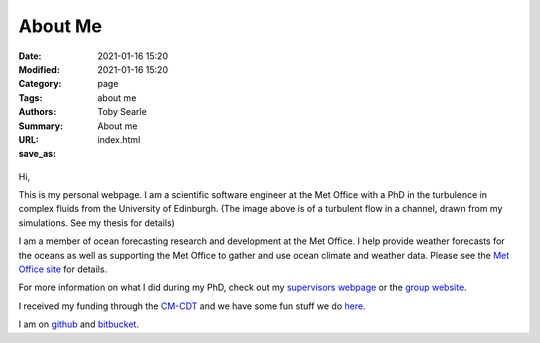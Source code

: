 About Me 
########

:Date: 2021-01-16 15:20 
:Modified: 2021-01-16 15:20
:Category: page 
:Tags: about me 
:Authors: Toby Searle 
:Summary: About me
:URL:
:save_as: index.html

.. figure:: /images/bald_me.png
   :alt: My Face

Hi,

This is my personal webpage. I am a scientific software engineer at the
Met Office with a PhD in the turbulence in complex fluids from the
University of Edinburgh. (The image above is of a turbulent flow in a
channel, drawn from my simulations. See my thesis for details)

I am a member of ocean forecasting research and development at the Met
Office. I help provide weather forecasts for the oceans as well as
supporting the Met Office to gather and use ocean climate and weather
data. Please see the `Met Office
site <https://www.metoffice.gov.uk/research/weather/ocean-forecasting>`__
for details.

For more information on what I did during my PhD, check out my
`supervisors webpage <http://www2.ph.ed.ac.uk/~amorozov/>`__ or the
`group website <http://www.ph.ed.ac.uk/icmcs>`__.

I received my funding through the `CM-CDT <http://cm-cdt.supa.ac.uk/>`__
and we have some fun stuff we do
`here <http://cm-cdt.supa.ac.uk/outreach/index.php>`__.

I am on `github <https://github.com/twsearle>`__ and
`bitbucket <https://bitbucket.org/tsearle/>`__.
